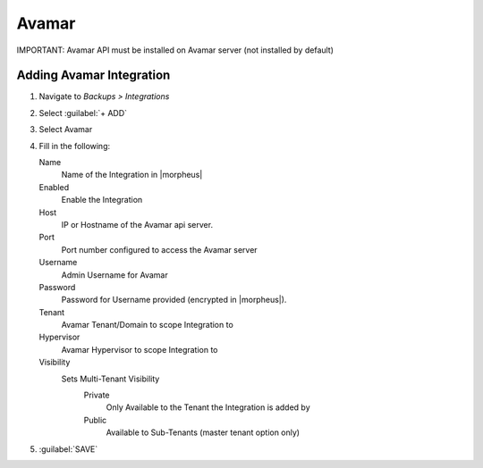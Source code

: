Avamar
-------

IMPORTANT: Avamar API must be installed on Avamar server (not installed by default)

Adding Avamar Integration
^^^^^^^^^^^^^^^^^^^^^^^^^^^^^

#. Navigate to `Backups > Integrations`
#. Select :guilabel:`+ ADD`
#. Select Avamar
#. Fill in the following:

   Name
      Name of the Integration in |morpheus|
   Enabled
      Enable the Integration
   Host
      IP or Hostname of the Avamar api server.
   Port
      Port number configured to access the Avamar server
   Username
      Admin Username for Avamar
   Password
      Password for Username provided (encrypted in |morpheus|).
   Tenant
     Avamar Tenant/Domain to scope Integration to
   Hypervisor
     Avamar Hypervisor to scope Integration to
   Visibility
      Sets Multi-Tenant Visibility
        Private
          Only Available to the Tenant the Integration is added by
        Public
          Available to Sub-Tenants (master tenant option only)

#. :guilabel:`SAVE`
